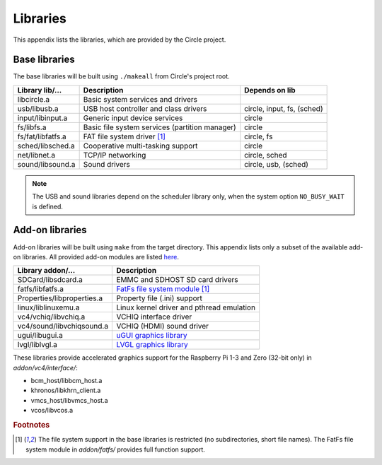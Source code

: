 .. _libraries:

Libraries
~~~~~~~~~

This appendix lists the libraries, which are provided by the Circle project.

Base libraries
^^^^^^^^^^^^^^

The base libraries will be built using ``./makeall`` from Circle's project root.

======================	==============================================	=================
Library lib/...		Description					Depends on lib
======================	==============================================	=================
libcircle.a		Basic system services and drivers
usb/libusb.a		USB host controller and class drivers		circle, input, fs, (sched)
input/libinput.a	Generic input device services			circle
fs/libfs.a		Basic file system services (partition manager)	circle
fs/fat/libfatfs.a	FAT file system driver [#fs]_			circle, fs
sched/libsched.a	Cooperative multi-tasking support		circle
net/libnet.a		TCP/IP networking				circle, sched
sound/libsound.a	Sound drivers					circle, usb, (sched)
======================	==============================================	=================

.. note::

	The USB and sound libraries depend on the scheduler library only, when the system option ``NO_BUSY_WAIT`` is defined.

Add-on libraries
^^^^^^^^^^^^^^^^

Add-on libraries will be built using ``make`` from the target directory. This appendix lists only a subset of the available add-on libraries. All provided add-on modules are listed `here <https://github.com/rsta2/circle/blob/master/addon/README>`_.

==============================	=========================================
Library addon/...		Description
==============================	=========================================
SDCard/libsdcard.a		EMMC and SDHOST SD card drivers
fatfs/libfatfs.a		`FatFs file system module`_ [#fs]_
Properties/libproperties.a	Property file (.ini) support
linux/liblinuxemu.a		Linux kernel driver and pthread emulation
vc4/vchiq/libvchiq.a		VCHIQ interface driver
vc4/sound/libvchiqsound.a	VCHIQ (HDMI) sound driver
ugui/libugui.a			`uGUI graphics library`_
lvgl/liblvgl.a			`LVGL graphics library`_
==============================	=========================================

.. _FatFs file system module: http://elm-chan.org/fsw/ff/00index_e.html
.. _uGUI graphics library: http://embeddedlightning.com/ugui
.. _LVGL graphics library: https://lvgl.io

These libraries provide accelerated graphics support for the Raspberry Pi 1-3 and Zero (32-bit only) in *addon/vc4/interface/*:

* bcm_host/libbcm_host.a
* khronos/libkhrn_client.a
* vmcs_host/libvmcs_host.a
* vcos/libvcos.a

.. rubric:: Footnotes

.. [#fs] The file system support in the base libraries is restricted (no subdirectories, short file names). The FatFs file system module in *addon/fatfs/* provides full function support.
